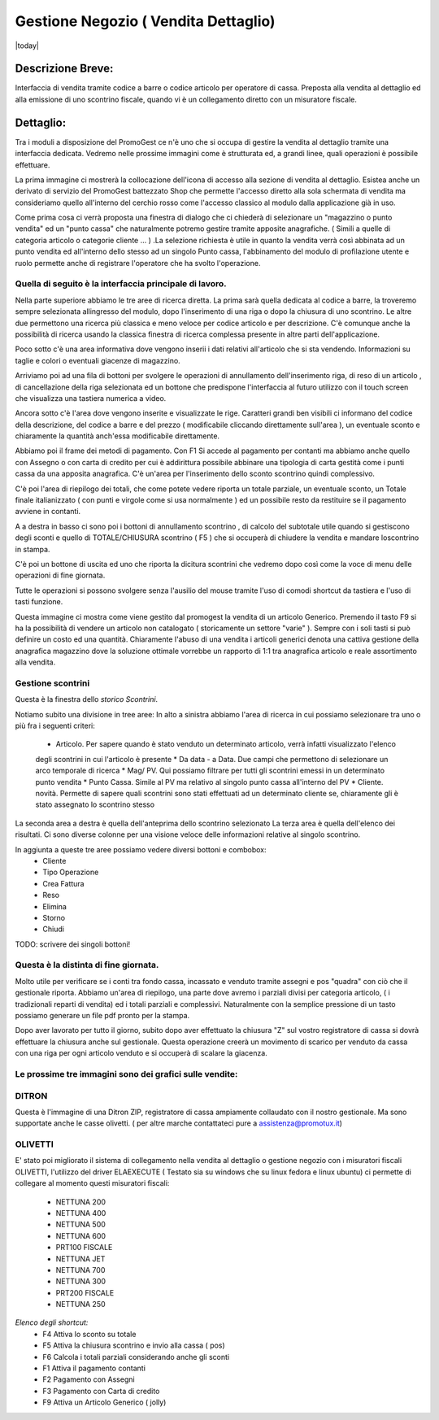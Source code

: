 =====================================
Gestione Negozio ( Vendita Dettaglio)
=====================================
|today|

Descrizione Breve:
==================

Interfaccia di vendita tramite codice a barre o codice articolo per operatore di cassa.
Preposta alla vendita al dettaglio ed alla emissione di uno scontrino fiscale, quando vi è un collegamento diretto con un misuratore fiscale.

Dettaglio:
==========

Tra i moduli a disposizione del PromoGest ce n'è uno che si occupa di gestire la vendita al dettaglio tramite una interfaccia  dedicata. Vedremo nelle prossime immagini come è strutturata ed, a grandi linee, quali operazioni è possibile effettuare.

La prima immagine ci mostrerà la collocazione dell'icona di accesso alla sezione di vendita al dettaglio. Esistea anche un derivato di servizio del PromoGest battezzato Shop che permette l'accesso diretto alla sola schermata di vendita ma consideriamo quello all'interno del cerchio rosso come l'accesso classico al modulo dalla applicazione già in uso.

.. image:: http://dl.dropbox.com/u/8630608/venditaDettaglio/Selezione_020.jpeg
 :target: http://dl.dropbox.com/u/8630608/venditaDettaglio/Selezione_020.jpeg

Come prima cosa ci verrà proposta una finestra di dialogo che ci chiederà di selezionare un "magazzino o punto vendita" ed un "punto cassa" che naturalmente potremo gestire tramite apposite anagrafiche. ( Simili a quelle di categoria articolo o categorie cliente ... ) .La selezione richiesta è utile in quanto la vendita verrà così abbinata ad un punto vendita ed all'interno dello stesso ad un singolo Punto cassa, l'abbinamento del modulo di profilazione utente e ruolo permette anche di registrare l'operatore che ha svolto l'operazione.



.. image:: http://dl.dropbox.com/u/8630608/venditaDettaglio/Attenzione_004.jpeg
 :target: http://dl.dropbox.com/u/8630608/venditaDettaglio/Attenzione_004.jpeg

Quella di seguito è la interfaccia principale di lavoro.
________________________________________________________

Nella parte superiore abbiamo le tre aree di ricerca diretta. La prima sarà quella dedicata al codice a barre, la troveremo sempre selezionata allingresso del modulo, dopo l'inserimento di una riga o dopo la chiusura di uno scontrino. Le altre due permettono una ricerca più classica e meno veloce per codice articolo e per descrizione. C'è comunque anche la possibilità di ricerca usando la classica finestra di ricerca complessa presente in altre parti dell'applicazione.

Poco sotto c'è una area informativa dove vengono inserii i dati relativi all'articolo che si sta vendendo. Informazioni su taglie e colori o eventuali giacenze di magazzino.

Arriviamo poi ad una fila di bottoni per svolgere le operazioni di annullamento dell'inserimento riga, di reso di un articolo , di cancellazione della riga selezionata ed un bottone che predispone l'interfaccia al futuro utilizzo con il touch screen che visualizza una tastiera numerica a video.

Ancora sotto c'è l'area dove vengono inserite e visualizzate le rige. Caratteri grandi ben visibili ci informano del codice della descrizione, del codice a barre e del prezzo ( modificabile cliccando direttamente sull'area ), un eventuale sconto e chiaramente la quantità anch'essa modificabile direttamente.

Abbiamo poi il frame dei metodi di pagamento. Con F1 Si accede al pagamento per contanti ma abbiamo anche quello con Assegno o con carta di credito per cui è addirittura possibile abbinare una tipologia di carta gestità come i punti cassa da una apposita anagrafica. C'è un'area per l'inserimento dello sconto scontrino quindi complessivo.

C'è poi l'area di riepilogo dei totali, che come potete vedere riporta un totale parziale, un eventuale sconto, un Totale finale italianizzato ( con punti e virgole come si usa  normalmente ) ed un possibile resto da restituire se il pagamento avviene in contanti.

A a destra in basso ci sono poi i bottoni di annullamento scontrino , di calcolo del subtotale utile quando si gestiscono degli sconti e quello di TOTALE/CHIUSURA scontrino ( F5 ) che si occuperà di chiudere la vendita e mandare loscontrino in stampa.

C'è poi un bottone di uscita ed uno che riporta la dicitura scontrini che vedremo dopo così come la voce di menu delle operazioni di fine giornata.

Tutte le operazioni si possono svolgere senza l'ausilio del mouse tramite l'uso di comodi shortcut da tastiera e l'uso di tasti funzione.

.. image:: http://www.promogest.me/templates/media/Vendita%20al%20dettaglio_002.png
 :target: http://www.promogest.me/templates/media/Vendita%20al%20dettaglio_002.png
 :width: 700 px



Questa immagine ci mostra come viene gestito dal promogest la vendita di un articolo Generico. Premendo il tasto F9 si ha la possibilità di vendere un articolo non catalogato ( storicamente un settore "varie" ). Sempre con i soli tasti si può definire un costo ed una quantità. Chiaramente l'abuso di una vendita i articoli generici denota una cattiva gestione della anagrafica magazzino dove la soluzione ottimale vorrebbe un rapporto di 1:1 tra anagrafica articolo e reale assortimento alla vendita.


.. image:: http://dl.dropbox.com/u/8630608/venditaDettaglio/Gestione%20articolo%20generico%20F9_019.jpeg
 :target: http://dl.dropbox.com/u/8630608/venditaDettaglio/Gestione%20articolo%20generico%20F9_019.jpeg

Gestione scontrini
__________________

Questa è la finestra dello *storico Scontrini*.

.. image:: http://www.promogest.me/templates/media/Scontrini%20Emessi_003.png
 :target: http://www.promogest.me/templates/media/Scontrini%20Emessi_003.png
 :width: 700 px

Notiamo subito una divisione in tree aree:
In alto a sinistra abbiamo l'area di ricerca in cui possiamo selezionare tra uno o più fra i seguenti criteri:
 * Articolo. Per sapere quando è stato venduto un determinato articolo, verrà infatti visualizzato l'elenco
 degli scontrini in cui l'articolo è presente
 * Da data - a Data. Due campi che permettono di selezionare un arco temporale di ricerca
 * Mag/ PV. Qui possiamo filtrare per tutti gli scontrini emessi in un determinato punto vendita
 * Punto Cassa. Simile al PV ma relativo al singolo punto cassa all'interno del PV
 * Cliente. novità. Permette di sapere quali scontrini sono stati effettuati ad un determinato cliente se, chiaramente
 gli è stato assegnato lo scontrino stesso

La seconda area a destra è quella dell'anteprima dello scontrino selezionato
La terza area è quella dell'elenco dei risultati. Ci sono diverse colonne per una visione veloce delle informazioni relative al singolo scontrino.

In aggiunta a queste tre aree possiamo vedere diversi bottoni e combobox:
 * Cliente
 * Tipo Operazione
 * Crea Fattura
 * Reso
 * Elimina
 * Storno
 * Chiudi

TODO: scrivere dei singoli bottoni!

Questa è la distinta di fine giornata.
______________________________________

Molto utile per verificare se i conti tra fondo cassa, incassato e venduto tramite assegni e pos "quadra" con ciò che il gestionale riporta. Abbiamo un'area di riepilogo, una parte dove avremo i parziali divisi per categoria articolo, ( i tradizionali reparti di vendita) ed i totali parziali e complessivi. Naturalmente con la semplice pressione di un tasto possiamo generare un file pdf pronto per la stampa.

.. image:: http://dl.dropbox.com/u/8630608/venditaDettaglio/%22%22_014.jpeg
 :target: http://dl.dropbox.com/u/8630608/venditaDettaglio/%22%22_014.jpeg
 :width: 700 px

Dopo aver lavorato per tutto il giorno, subito dopo aver effettuato la chiusura "Z" sul  vostro registratore di cassa si dovrà effettuare la chiusura anche sul  gestionale. Questa operazione creerà un movimento di scarico per venduto da cassa con una riga per ogni articolo venduto e si occuperà di scalare la giacenza.

.. image::  http://dl.dropbox.com/u/8630608/venditaDettaglio/Chiusura%20fine%20giornata_018.jpeg
 :target: http://dl.dropbox.com/u/8630608/venditaDettaglio/Chiusura%20fine%20giornata_018.jpeg


Le prossime tre immagini sono dei grafici sulle vendite:
________________________________________________________

.. image::  http://dl.dropbox.com/u/8630608/venditaDettaglio/Chart%20statistiche%20PromoGest2_015.jpeg
 :target: http://dl.dropbox.com/u/8630608/venditaDettaglio/Chart%20statistiche%20PromoGest2_015.jpeg
 :width: 700 px

.. image::  http://dl.dropbox.com/u/8630608/venditaDettaglio/Chart%20statistiche%20PromoGest2_016.jpeg
 :target: http://dl.dropbox.com/u/8630608/venditaDettaglio/Chart%20statistiche%20PromoGest2_016.jpeg
 :width: 700 px

.. image::  http://dl.dropbox.com/u/8630608/venditaDettaglio/Chart%20statistiche%20PromoGest2_017.jpeg
 :target:  http://dl.dropbox.com/u/8630608/venditaDettaglio/Chart%20statistiche%20PromoGest2_017.jpeg
 :width: 700 px

DITRON
______
Questa è l'immagine di una Ditron ZIP, registratore di cassa ampiamente collaudato con il nostro gestionale. Ma sono supportate anche le casse olivetti. ( per altre marche contattateci pure a assistenza@promotux.it)

.. image::  http://dl.dropbox.com/u/8630608/venditaDettaglio/zip.jpg
 :target: http://dl.dropbox.com/u/8630608/venditaDettaglio/zip.jpg

OLIVETTI
________
.. image::  http://www.promogest.me/templates/media/20090625%20Listino%20Nettuna%20250%20Olivetti0003-2.jpg
 :target: http://www.promogest.me/templates/media/20090625%20Listino%20Nettuna%20250%20Olivetti0003-2.jpg

E' stato poi migliorato il sistema di collegamento nella vendita al dettaglio o gestione negozio con i misuratori fiscali OLIVETTI, l'utilizzo del driver ELAEXECUTE ( Testato sia su windows che su linux fedora e linux ubuntu) ci permette di collegare al momento questi misuratori fiscali:

 * NETTUNA 200
 * NETTUNA 400
 * NETTUNA 500
 * NETTUNA 600
 * PRT100 FISCALE
 * NETTUNA JET
 * NETTUNA 700
 * NETTUNA 300
 * PRT200 FISCALE
 * NETTUNA  250

*Elenco degli shortcut:*
 * F4 Attiva lo sconto su totale
 * F5 Attiva la chiusura scontrino e invio alla cassa ( pos)
 * F6 Calcola i totali parziali considerando anche gli sconti
 * F1 Attiva il pagamento contanti
 * F2 Pagamento con Assegni
 * F3 Pagamento con Carta di credito
 * F9 Attiva un Articolo Generico ( jolly)
